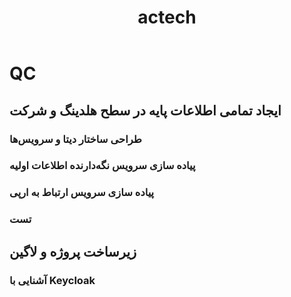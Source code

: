 :PROPERTIES:
:ID:       12240716-5654-4743-AA1B-C993A789A378
:END:
#+title: actech
* QC
** ایجاد تمامی اطلاعات پایه در سطح هلدینگ و شرکت
*** طراحی ساختار دیتا و سرویس‌ها
*** پیاده سازی سرویس نگه‌دارنده اطلاعات اولیه
*** پیاده سازی سرویس ارتباط به ارپی
*** تست 
** زیرساخت پروژه و لاگین
*** آشنایی با Keycloak
*** 
